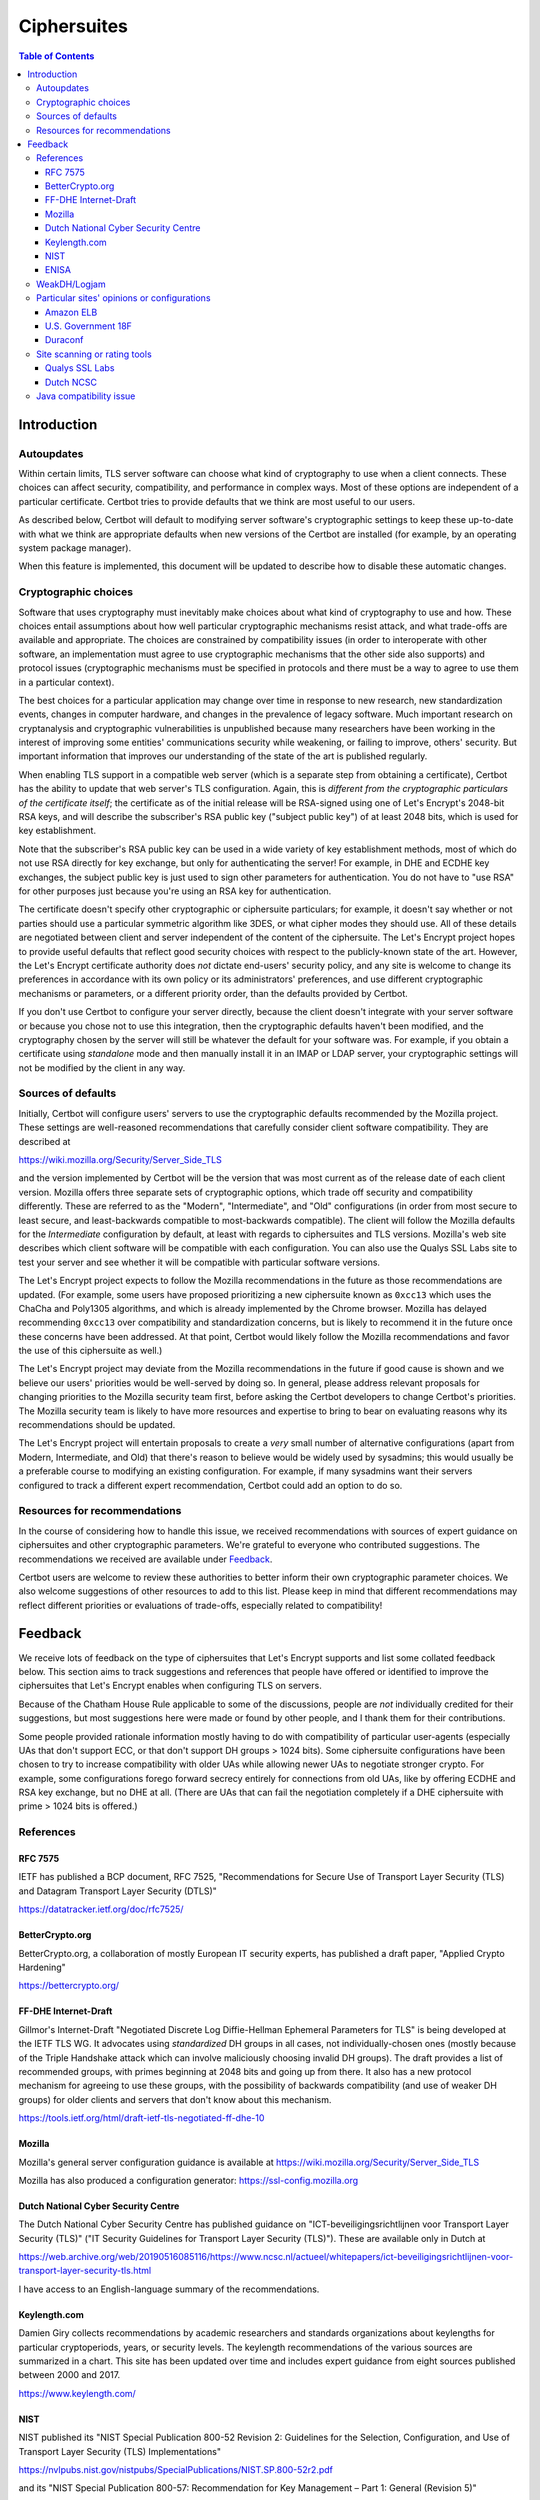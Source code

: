 ============
Ciphersuites
============

.. contents:: Table of Contents
   :local:


.. _ciphersuites:

Introduction
============

Autoupdates
-----------

Within certain limits, TLS server software can choose what kind of
cryptography to use when a client connects. These choices can affect
security, compatibility, and performance in complex ways. Most of
these options are independent of a particular certificate. Certbot
tries to provide defaults that we think are most useful to our users.

As described below, Certbot will default to modifying
server software's cryptographic settings to keep these up-to-date with
what we think are appropriate defaults when new versions of the Certbot
are installed (for example, by an operating system package manager).

When this feature is implemented, this document will be updated
to describe how to disable these automatic changes.


Cryptographic choices
---------------------

Software that uses cryptography must inevitably make choices about what
kind of cryptography to use and how. These choices entail assumptions
about how well particular cryptographic mechanisms resist attack, and what
trade-offs are available and appropriate. The choices are constrained
by compatibility issues (in order to interoperate with other software,
an implementation must agree to use cryptographic mechanisms that the
other side also supports) and protocol issues (cryptographic mechanisms
must be specified in protocols and there must be a way to agree to use
them in a particular context).

The best choices for a particular application may change over time in
response to new research, new standardization events, changes in computer
hardware, and changes in the prevalence of legacy software. Much important
research on cryptanalysis and cryptographic vulnerabilities is unpublished
because many researchers have been working in the interest of improving
some entities' communications security while weakening, or failing to
improve, others' security. But important information that improves our
understanding of the state of the art is published regularly.

When enabling TLS support in a compatible web server (which is a separate
step from obtaining a certificate), Certbot has the ability to
update that web server's TLS configuration. Again, this is *different
from the cryptographic particulars of the certificate itself*; the
certificate as of the initial release will be RSA-signed using one of
Let's Encrypt's 2048-bit RSA keys, and will describe the subscriber's
RSA public key ("subject public key") of at least 2048 bits, which is
used for key establishment.

Note that the subscriber's RSA public key can be used in a wide variety
of key establishment methods, most of which do not use RSA directly
for key exchange, but only for authenticating the server!  For example,
in DHE and ECDHE key exchanges, the subject public key is just used to
sign other parameters for authentication. You do not have to "use RSA"
for other purposes just because you're using an RSA key for authentication.

The certificate doesn't specify other cryptographic or ciphersuite
particulars; for example, it doesn't say whether or not parties should
use a particular symmetric algorithm like 3DES, or what cipher modes
they should use. All of these details are negotiated between client
and server independent of the content of the ciphersuite. The
Let's Encrypt project hopes to provide useful defaults that reflect
good security choices with respect to the publicly-known state of the
art. However, the Let's Encrypt certificate authority does *not*
dictate end-users' security policy, and any site is welcome to change
its preferences in accordance with its own policy or its administrators'
preferences, and use different cryptographic mechanisms or parameters,
or a different priority order, than the defaults provided by Certbot.

If you don't use Certbot to configure your server directly, because the 
client doesn't integrate with your server software or because you chose 
not to use this integration, then the cryptographic defaults haven't been
modified, and the cryptography chosen by the server will still be whatever
the default for your software was.  For example, if you obtain a
certificate using *standalone* mode and then manually install it in an IMAP
or LDAP server, your cryptographic settings will not be modified by the
client in any way.


Sources of defaults
-------------------

Initially, Certbot will configure users' servers to use the cryptographic
defaults recommended by the Mozilla project. These settings are well-reasoned
recommendations that carefully consider client software compatibility. They
are described at

https://wiki.mozilla.org/Security/Server_Side_TLS

and the version implemented by Certbot will be the
version that was most current as of the release date of each client
version. Mozilla offers three separate sets of cryptographic options,
which trade off security and compatibility differently. These are
referred to as the "Modern", "Intermediate", and "Old" configurations
(in order from most secure to least secure, and least-backwards compatible
to most-backwards compatible). The client will follow the Mozilla defaults
for the *Intermediate* configuration by default, at least with regards to
ciphersuites and TLS versions. Mozilla's web site describes which client
software will be compatible with each configuration. You can also use
the Qualys SSL Labs site to test your server and see whether it
will be compatible with particular software versions.

The Let's Encrypt project expects to follow the Mozilla recommendations
in the future as those recommendations are updated. (For example, some
users have proposed prioritizing a new ciphersuite known as ``0xcc13``
which uses the ChaCha and Poly1305 algorithms, and which is already
implemented by the Chrome browser.  Mozilla has delayed recommending
``0xcc13`` over compatibility and standardization concerns, but is likely
to recommend it in the future once these concerns have been addressed. At
that point, Certbot would likely follow the Mozilla recommendations and favor
the use of this ciphersuite as well.)

The Let's Encrypt project may deviate from the Mozilla recommendations
in the future if good cause is shown and we believe our users'
priorities would be well-served by doing so. In general, please address
relevant proposals for changing priorities to the Mozilla security
team first, before asking the Certbot developers to change
Certbot's priorities. The Mozilla security team is likely to have more
resources and expertise to bring to bear on evaluating reasons why its
recommendations should be updated.

The Let's Encrypt project will entertain proposals to create a *very*
small number of alternative configurations (apart from Modern,
Intermediate, and Old) that there's reason to believe would be widely
used by sysadmins; this would usually be a preferable course to modifying
an existing configuration. For example, if many sysadmins want their
servers configured to track a different expert recommendation, Certbot
could add an option to do so.


Resources for recommendations
-----------------------------

In the course of considering how to handle this issue, we received
recommendations with sources of expert guidance on ciphersuites and other
cryptographic parameters. We're grateful to everyone who contributed
suggestions. The recommendations we received are available under Feedback_.

Certbot users are welcome to review these authorities to
better inform their own cryptographic parameter choices. We also
welcome suggestions of other resources to add to this list. Please keep
in mind that different recommendations may reflect different priorities
or evaluations of trade-offs, especially related to compatibility!

Feedback
========
We receive lots of feedback on the type of ciphersuites that Let's Encrypt supports and list some collated feedback below. This section aims to track suggestions and references that people have offered or identified to improve the ciphersuites that Let's Encrypt enables when configuring TLS on servers.

Because of the Chatham House Rule applicable to some of the discussions, people are *not* individually credited for their suggestions, but most suggestions here were made or found by other people, and I thank them for their contributions.

Some people provided rationale information mostly having to do with compatibility of particular user-agents (especially UAs that don't support ECC, or that don't support DH groups > 1024 bits).  Some ciphersuite configurations have been chosen to try to increase compatibility with older UAs while allowing newer UAs to negotiate stronger crypto.  For example, some configurations forego forward secrecy entirely for connections from old UAs, like by offering ECDHE and RSA key exchange, but no DHE at all.  (There are UAs that can fail the negotiation completely if a DHE ciphersuite with prime > 1024 bits is offered.)

References
----------

RFC 7575
~~~~~~~~

IETF has published a BCP document, RFC 7525, "Recommendations for Secure Use of Transport Layer Security (TLS) and Datagram Transport Layer Security (DTLS)"

https://datatracker.ietf.org/doc/rfc7525/

BetterCrypto.org
~~~~~~~~~~~~~~~~

BetterCrypto.org, a collaboration of mostly European IT security experts, has published a draft paper, "Applied Crypto Hardening"

https://bettercrypto.org/

FF-DHE Internet-Draft
~~~~~~~~~~~~~~~~~~~~~

Gillmor's Internet-Draft "Negotiated Discrete Log Diffie-Hellman Ephemeral Parameters for TLS" is being developed at the IETF TLS WG.  It advocates using *standardized* DH groups in all cases, not individually-chosen ones (mostly because of the Triple Handshake attack which can involve maliciously choosing invalid DH groups).  The draft provides a list of recommended groups, with primes beginning at 2048 bits and going up from there.  It also has a new protocol mechanism for agreeing to use these groups, with the possibility of backwards compatibility (and use of weaker DH groups) for older clients and servers that don't know about this mechanism.

https://tools.ietf.org/html/draft-ietf-tls-negotiated-ff-dhe-10

Mozilla
~~~~~~~

Mozilla's general server configuration guidance is available at https://wiki.mozilla.org/Security/Server_Side_TLS

Mozilla has also produced a configuration generator: https://ssl-config.mozilla.org

Dutch National Cyber Security Centre
~~~~~~~~~~~~~~~~~~~~~~~~~~~~~~~~~~~~

The Dutch National Cyber Security Centre has published guidance on "ICT-beveiligingsrichtlijnen voor Transport Layer Security (TLS)" ("IT Security Guidelines for Transport Layer Security (TLS)").  These are available only in Dutch at

https://web.archive.org/web/20190516085116/https://www.ncsc.nl/actueel/whitepapers/ict-beveiligingsrichtlijnen-voor-transport-layer-security-tls.html

I have access to an English-language summary of the recommendations.

Keylength.com
~~~~~~~~~~~~~

Damien Giry collects recommendations by academic researchers and standards organizations about keylengths for particular cryptoperiods, years, or security levels.  The keylength recommendations of the various sources are summarized in a chart.  This site has been updated over time and includes expert guidance from eight sources published between 2000 and 2017.

https://www.keylength.com/

NIST
~~~~
NIST published its "NIST Special Publication 800-52 Revision 2: Guidelines for the Selection, Configuration, and Use of Transport Layer Security (TLS) Implementations"

https://nvlpubs.nist.gov/nistpubs/SpecialPublications/NIST.SP.800-52r2.pdf

and its "NIST Special Publication 800-57: Recommendation for Key Management – Part 1: General (Revision 5)"

https://nvlpubs.nist.gov/nistpubs/SpecialPublications/NIST.SP.800-57pt1r5.pdf

ENISA
~~~~~

ENISA published its "Algorithms, Key Sizes and Parameters Report - 2013"

https://www.enisa.europa.eu/activities/identity-and-trust/library/deliverables/algorithms-key-sizes-and-parameters-report

WeakDH/Logjam
-------------

The WeakDH/Logjam research has thrown into question the safety of some existing practice using DH ciphersuites, especially the use of standardized groups with a prime ≤ 1024 bits.  The authors provided detailed guidance, including ciphersuite lists, at

https://weakdh.org/sysadmin.html

These lists may have been derived from Mozilla's recommendations.
One of the authors clarified his view of the priorities for various changes as a result of the research at

https://web.archive.org/web/20150526022820/https://www.ietf.org/mail-archive/web/tls/current/msg16496.html

In particular, he supports ECDHE and also supports the use of the standardized groups in the FF-DHE Internet-Draft mentioned above (which isn't clear from the group's original recommendations).

Particular sites' opinions or configurations
--------------------------------------------

Amazon ELB
~~~~~~~~~~

Amazon ELB explains its current ciphersuite choices at

https://docs.aws.amazon.com/ElasticLoadBalancing/latest/DeveloperGuide/elb-security-policy-table.html

U.S. Government 18F
~~~~~~~~~~~~~~~~~~~

The 18F site (https://18f.gsa.gov/) is using 

::

    ssl_ciphers 'kEECDH+ECDSA+AES128 kEECDH+ECDSA+AES256 kEECDH+AES128 kEECDH+AES256 kEDH+AES128 kEDH+AES256 DES-CBC3-SHA +SHA !aNULL !eNULL !LOW !MD5 !EXP !DSS !PSK !SRP !kECDH !CAMELLIA !RC4 !SEED';

Duraconf
~~~~~~~~

The Duraconf project collects particular configuration files, with an apparent focus on avoiding the use of obsolete symmetric ciphers and hash functions, and favoring forward secrecy while not requiring it.

https://github.com/ioerror/duraconf

Site scanning or rating tools
-----------------------------

Qualys SSL Labs
~~~~~~~~~~~~~~~

Qualys offers the best-known TLS security scanner, maintained by Ivan Ristić.

https://www.ssllabs.com/

Dutch NCSC
~~~~~~~~~~

The Dutch NCSC, mentioned above, has also made available its own site security scanner which indicates how well sites comply with the recommendations.

https://en.internet.nl/

Java compatibility issue
------------------------

A lot of backward-compatibility concerns have to do with Java hard-coding DHE primes to a 1024-bit limit, accepting DHE ciphersuites in negotiation, and then aborting the connection entirely if a prime > 1024 bits is presented.  The simple summary is that servers offering a Java-compatible DHE ciphersuite in preference to other Java-compatible ciphersuites, and then presenting a DH group with a prime > 1024 bits, will be completely incompatible with clients running some versions of Java.  (This may also be the case with very old MSIE versions...?)  There are various strategies for dealing with this, and maybe we can document the options here.
